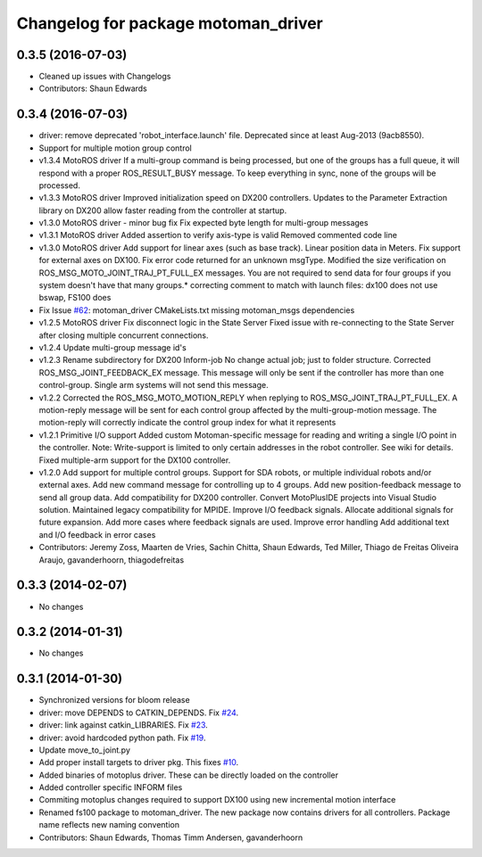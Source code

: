 ^^^^^^^^^^^^^^^^^^^^^^^^^^^^^^^^^^^^
Changelog for package motoman_driver
^^^^^^^^^^^^^^^^^^^^^^^^^^^^^^^^^^^^

0.3.5 (2016-07-03)
------------------
* Cleaned up issues with Changelogs
* Contributors: Shaun Edwards

0.3.4 (2016-07-03)
------------------
* driver: remove deprecated 'robot_interface.launch' file.
  Deprecated since at least Aug-2013 (9acb8550).
* Support for multiple motion group control
* v1.3.4 MotoROS driver
  If a multi-group command is being processed, but one of the groups has
  a full queue, it will respond with a proper ROS_RESULT_BUSY message.  To
  keep everything in sync, none of the groups will be processed.
* v1.3.3 MotoROS driver
  Improved initialization speed on DX200 controllers.
  Updates to the Parameter Extraction library on DX200 allow faster
  reading from the controller at startup.
* v1.3.0 MotoROS driver - minor bug fix
  Fix expected byte length for multi-group messages
* v1.3.1 MotoROS driver
  Added assertion to verify axis-type is valid
  Removed commented code line
* v1.3.0 MotoROS driver
  Add support for linear axes (such as base track).  Linear position
  data in Meters.
  Fix support for external axes on DX100.
  Fix error code returned for an unknown msgType.
  Modified the size verification on ROS_MSG_MOTO_JOINT_TRAJ_PT_FULL_EX
  messages.  You are not required to send data for four groups if you
  system doesn't have that many groups.* correcting comment to match with launch files: dx100 does not use bswap, FS100 does
* Fix Issue `#62 <https://github.com/shaun-edwards/motoman/issues/62>`_: motoman_driver CMakeLists.txt missing motoman_msgs dependencies
* v1.2.5 MotoROS driver
  Fix disconnect logic in the State Server
  Fixed issue with re-connecting to the State Server after closing
  multiple concurrent connections.
* v1.2.4 Update multi-group message id's
* v1.2.3 Rename subdirectory for DX200 Inform-job
  No change actual job; just to folder structure.
  Corrected ROS_MSG_JOINT_FEEDBACK_EX message.
  This message will only be sent if the controller has more than one
  control-group.
  Single arm systems will not send this message.
* v1.2.2
  Corrected the ROS_MSG_MOTO_MOTION_REPLY when replying to
  ROS_MSG_JOINT_TRAJ_PT_FULL_EX.  A motion-reply message will be sent for
  each control group affected by the multi-group-motion message.  The
  motion-reply will correctly indicate the control group index for what it
  represents
* v1.2.1
  Primitive I/O support
  Added custom Motoman-specific message for reading and writing a single
  I/O point in the controller.
  Note: Write-support is limited to only certain addresses in the robot
  controller.  See wiki for details.
  Fixed multiple-arm support for the DX100 controller.
* v1.2.0
  Add support for multiple control groups.
  Support for SDA robots, or multiple individual robots and/or external
  axes.
  Add new command message for controlling up to 4 groups.
  Add new position-feedback message to send all group data.
  Add compatibility for DX200 controller.
  Convert MotoPlusIDE projects into Visual Studio solution.
  Maintained legacy compatibility for MPIDE.
  Improve I/O feedback signals.
  Allocate additional signals for future expansion.
  Add more cases where feedback signals are used.
  Improve error handling
  Add additional text and I/O feedback in error cases
* Contributors: Jeremy Zoss, Maarten de Vries, Sachin Chitta, Shaun Edwards, Ted Miller, Thiago de Freitas Oliveira Araujo, gavanderhoorn, thiagodefreitas

0.3.3 (2014-02-07)
------------------
* No changes

0.3.2 (2014-01-31)
------------------
* No changes

0.3.1 (2014-01-30)
------------------
* Synchronized versions for bloom release
* driver: move DEPENDS to CATKIN_DEPENDS. Fix `#24 <https://github.com/shaun-edwards/motoman/issues/24>`_.
* driver: link against catkin_LIBRARIES. Fix `#23 <https://github.com/shaun-edwards/motoman/issues/23>`_.
* driver: avoid hardcoded python path. Fix `#19 <https://github.com/shaun-edwards/motoman/issues/19>`_.
* Update move_to_joint.py
* Add proper install targets to driver pkg.
  This fixes `#10 <https://github.com/shaun-edwards/motoman/issues/10>`_.
* Added binaries of motoplus driver.  These can be directly loaded on the controller
* Added controller specific INFORM files
* Commiting motoplus changes required to support DX100 using new incremental motion interface
* Renamed fs100 package to motoman_driver.  The new package now contains drivers for all controllers.  Package name reflects new naming convention
* Contributors: Shaun Edwards, Thomas Timm Andersen, gavanderhoorn
